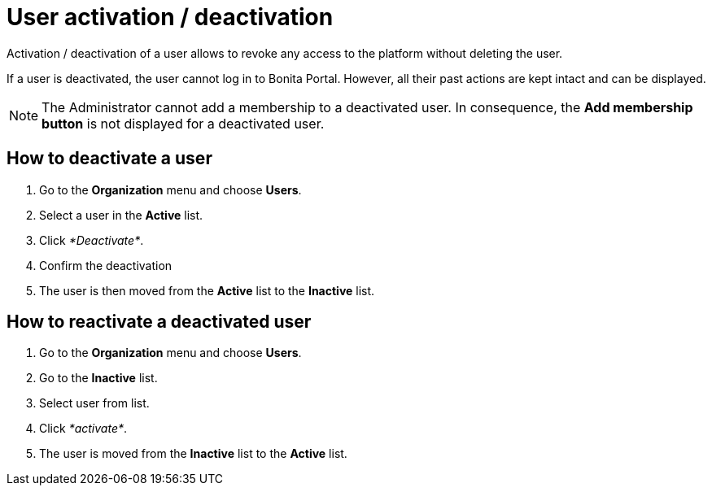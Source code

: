 = User activation / deactivation

Activation / deactivation of a user allows to revoke any access to the platform without deleting the user.

If a user is deactivated, the user cannot log in to Bonita Portal.
However, all their past actions are kept intact and can be displayed.

NOTE: The Administrator cannot add a membership to a deactivated user.
In consequence, the *Add membership button* is not displayed for a deactivated user.


== How to deactivate a user

. Go to the *Organization* menu and choose *Users*.
. Select a user in the *Active* list.
. Click _*Deactivate*_.
. Confirm the deactivation
. The user is then moved from the *Active* list to the *Inactive* list.

== How to reactivate a deactivated user

. Go to the *Organization* menu and choose *Users*.
. Go to the *Inactive* list.
. Select user from list.
. Click _*activate*_.
. The user is moved from the *Inactive* list to the *Active* list.
